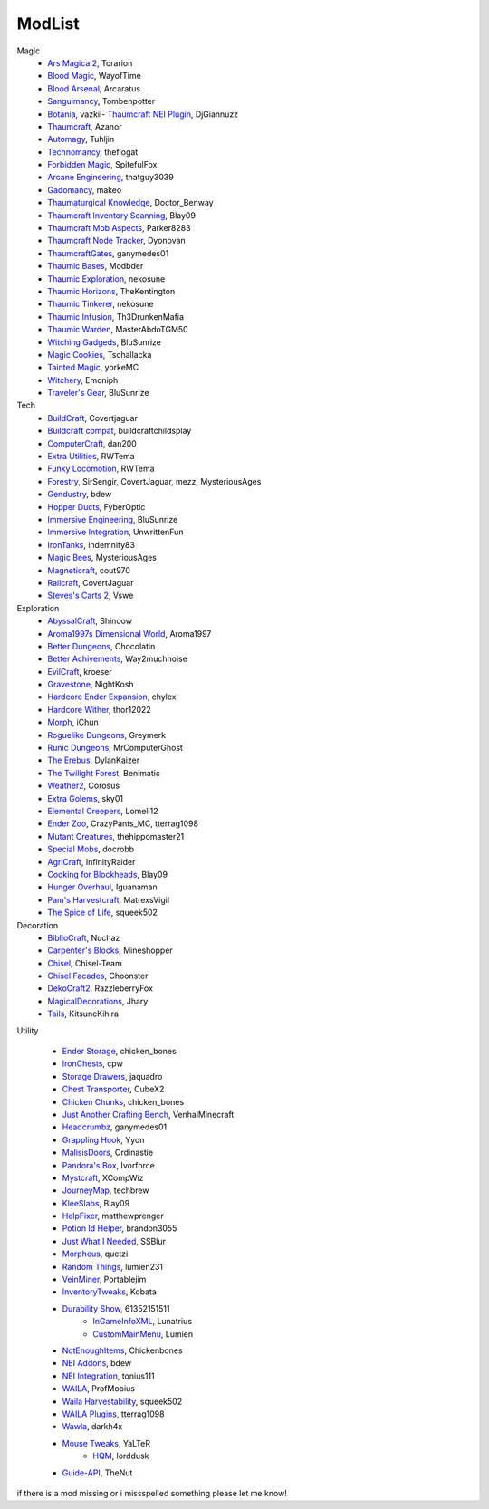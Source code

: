 ===========
ModList
===========

Magic
    - `Ars Magica 2 <http://minecraft.curseforge.com/projects/ars-magica-2>`_, Torarion
    - `Blood Magic <https://github.com/WayofTime/BloodMagic>`_, WayofTime
    - `Blood Arsenal <http://minecraft.curseforge.com/projects/blood-magic-addon-blood-arsenal>`_, Arcaratus
    - `Sanguimancy <http://www.minecraftforum.net/forums/mapping-and-modding/minecraft-mods/2194354-blood-magic-addon-sanguimancy>`_, Tombenpotter
    - `Botania <http://botaniamod.net/license.php>`_, vazkii- `Thaumcraft NEI Plugin <http://www.curse.com/mc-mods/minecraft/225095-thaumcraft-nei-plugin>`_, DjGiannuzz
    - `Thaumcraft <http://www.minecraftforum.net/forums/mapping-and-modding/minecraft-mods/1292130-thaumcraft-4-2-3-5-updated-2015-2-17>`_, Azanor
    - `Automagy <http://minecraft.curseforge.com/projects/automagy>`_, Tuhljin
    - `Technomancy <http://forum.feed-the-beast.com/threads/0-12-0-1-7-10-technomancy-discussion-thread.47481/>`_, theflogat
    - `Forbidden Magic <http://www.minecraftforum.net/forums/mapping-and-modding/minecraft-mods/wip-mods/1445828-tc4-addon-forbidden-magic-v0-57>`_, SpitefulFox
    - `Arcane Engineering <http://minecraft.curseforge.com/projects/arcane-engineering>`_, thatguy3039
    - `Gadomancy <http://minecraft.curseforge.com/projects/gadomancy>`_, makeo
    - `Thaumaturgical Knowledge <http://minecraft.curseforge.com/projects/thaumaturgical-knowledge>`_, Doctor_Benway
    - `Thaumcraft Inventory Scanning <http://minecraft.curseforge.com/projects/thaumcraft-inventory-scanning>`_, Blay09
    - `Thaumcraft Mob Aspects <http://minecraft.curseforge.com/projects/thaumcraft-mob-aspects>`_, Parker8283
    - `Thaumcraft Node Tracker <http://minecraft.curseforge.com/projects/thaumcraft-node-tracker>`_, Dyonovan
    - `ThaumcraftGates <http://minecraft.curseforge.com/projects/thaumcraftgates>`_, ganymedes01
    - `Thaumic Bases <http://minecraft.curseforge.com/projects/thaumic-bases>`_, Modbder
    - `Thaumic Exploration <http://minecraft.curseforge.com/projects/thaumic-exploration>`_, nekosune
    - `Thaumic Horizons <http://minecraft.curseforge.com/projects/thaumic-horizons>`_, TheKentington
    - `Thaumic Tinkerer <http://minecraft.curseforge.com/projects/thaumic-tinkerer>`_, nekosune
    - `Thaumic Infusion <http://minecraft.curseforge.com/projects/thaumic-infusion>`_, Th3DrunkenMafia
    - `Thaumic Warden <http://minecraft.curseforge.com/projects/thaumic-warden>`_, MasterAbdoTGM50
    - `Witching Gadgeds <http://minecraft.curseforge.com/projects/witching-gadgets>`_, BluSunrize
    - `Magic Cookies <http://minecraft.curseforge.com/projects/magic-cookies>`_, Tschallacka
    - `Tainted Magic <http://minecraft.curseforge.com/projects/tainted-magic>`_, yorkeMC
    - `Witchery <https://sites.google.com/site/witcherymod/>`_, Emoniph
    - `Traveler's Gear <http://minecraft.curseforge.com/projects/travellers-gear>`_, BluSunrize
    
    
Tech
    - `BuildCraft <http://minecraft.curseforge.com/projects/buildcraft>`_, Covertjaguar
    - `Buildcraft compat <http://minecraft.curseforge.com/projects/buildcraft-compat>`_, buildcraftchildsplay
    - `ComputerCraft <http://minecraft.curseforge.com/projects/computercraft>`_, dan200
    - `Extra Utilities <http://minecraft.curseforge.com/projects/extra-utilities>`_, RWTema
    - `Funky Locomotion <http://minecraft.curseforge.com/projects/funky-locomotion>`_, RWTema
    - `Forestry <http://minecraft.curseforge.com/projects/forestry>`_, SirSengir, CovertJaguar, mezz, MysteriousAges
    - `Gendustry <http://minecraft.curseforge.com/projects/gendustry>`_, bdew
    - `Hopper Ducts <http://minecraft.curseforge.com/projects/hopper-ducts>`_, FyberOptic
    - `Immersive Engineering <http://minecraft.curseforge.com/projects/immersive-engineering>`_, BluSunrize
    - `Immersive Integration <http://minecraft.curseforge.com/projects/immersive-integration>`_, UnwrittenFun
    - `IronTanks <http://minecraft.curseforge.com/projects/iron-tanks>`_, indemnity83
    - `Magic Bees <http://minecraft.curseforge.com/projects/magic-bees>`_, MysteriousAges
    - `Magneticraft <http://minecraft.curseforge.com/projects/magneticraft>`_, cout970
    - `Railcraft <http://minecraft.curseforge.com/projects/railcraft>`_, CovertJaguar
    - `Steves's Carts 2 <http://minecraft.curseforge.com/projects/steves-carts-2>`_, Vswe
    
    
Exploration
    - `AbyssalCraft <http://minecraft.curseforge.com/projects/abyssalcraft>`_, Shinoow
    - `Aroma1997s Dimensional World <http://minecraft.curseforge.com/projects/aroma1997s-dimensional-world>`_, Aroma1997
    - `Better Dungeons <http://minecraft.curseforge.com/projects/better-dungeons>`_, Chocolatin
    - `Better Achivements <http://minecraft.curseforge.com/projects/betterachievements>`_, Way2muchnoise
    - `EvilCraft <http://minecraft.curseforge.com/projects/evilcraft>`_, kroeser
    - `Gravestone <http://minecraft.curseforge.com/projects/gravestone_mod>`_, NightKosh
    - `Hardcore Ender Expansion <http://minecraft.curseforge.com/projects/hardcore-ender-expansion>`_, chylex
    - `Hardcore Wither <http://minecraft.curseforge.com/projects/hardcore-wither>`_, thor12022
    - `Morph <http://minecraft.curseforge.com/projects/morph>`_, iChun
    - `Roguelike Dungeons <http://minecraft.curseforge.com/projects/roguelike-dungeons>`_, Greymerk
    - `Runic Dungeons <http://minecraft.curseforge.com/projects/runic-dungeons>`_, MrComputerGhost
    - `The Erebus <http://minecraft.curseforge.com/projects/the-erebus>`_, DylanKaizer
    - `The Twilight Forest <http://minecraft.curseforge.com/projects/the-twilight-forest>`_, Benimatic
    - `Weather2 <http://minecraft.curseforge.com/projects/weather-storms-tornadoes>`_, Corosus
    
    - `Extra Golems <http://minecraft.curseforge.com/projects/extra-golems>`_, sky01
    - `Elemental Creepers <http://minecraft.curseforge.com/projects/elemental-creepers>`_, Lomeli12
    - `Ender Zoo <http://minecraft.curseforge.com/projects/ender-zoo>`_, CrazyPants_MC, tterrag1098
    - `Mutant Creatures <http://minecraft.curseforge.com/projects/mutant-creatures-mod>`_, thehippomaster21
    - `Special Mobs <http://minecraft.curseforge.com/projects/special-mobs>`_, docrobb
	
    - `AgriCraft <http://minecraft.curseforge.com/projects/agricraft>`_, InfinityRaider
    - `Cooking for Blockheads <http://minecraft.curseforge.com/projects/cooking-for-blockheads>`_, Blay09
    - `Hunger Overhaul <http://minecraft.curseforge.com/projects/hunger-overhaul>`_, Iguanaman
    - `Pam's Harvestcraft <http://minecraft.curseforge.com/projects/pams-harvestcraft>`_, MatrexsVigil
    - `The Spice of Life <http://minecraft.curseforge.com/projects/the-spice-of-life>`_, squeek502


Decoration
    - `BiblioCraft <http://minecraft.curseforge.com/projects/bibliocraft>`_, Nuchaz
    - `Carpenter's Blocks <http://www.carpentersblocks.com/>`_, Mineshopper
    - `Chisel <http://minecraft.curseforge.com/projects/chisel>`_, Chisel-Team
    - `Chisel Facades <http://minecraft.curseforge.com/projects/chisel-facades>`_, Choonster
    - `DekoCraft2 <http://minecraft.curseforge.com/projects/decocraft2>`_, RazzleberryFox
    - `MagicalDecorations <http://minecraft.curseforge.com/projects/magicaldecorations>`_, Jhary
    - `Tails <http://minecraft.curseforge.com/projects/tails>`_, KitsuneKihira


Utility
    
    - `Ender Storage <http://minecraft.curseforge.com/projects/ender-storage>`_, chicken_bones
    - `IronChests <http://www.minecraftforum.net/forums/mapping-and-modding/minecraft-mods/1280827-1-5-and-up-forge-universal-ironchests-5-0>`_, cpw
    - `Storage Drawers <http://www.minecraftforum.net/forums/mapping-and-modding/minecraft-mods/2198533-storage-drawers-v1-6-1-v2-1-9-updated-sep-12-15>`_, jaquadro
    - `Chest Transporter <http://minecraft.curseforge.com/projects/chest-transporter>`_, CubeX2
    - `Chicken Chunks <http://minecraft.curseforge.com/projects/chickenchunks>`_, chicken_bones
    
    - `Just Another Crafting Bench <http://minecraft.curseforge.com/projects/just-another-crafting-bench>`_, VenhalMinecraft
    - `Headcrumbz <http://minecraft.curseforge.com/projects/headcrumbs>`_, ganymedes01
    - `Grappling Hook <http://minecraft.curseforge.com/projects/grappling-hook-mod>`_, Yyon
    - `MalisisDoors <http://minecraft.curseforge.com/projects/malisisdoors>`_, Ordinastie
    - `Pandora's Box <http://minecraft.curseforge.com/projects/pandoras-box>`_, Ivorforce
    - `Mystcraft <http://minecraft.curseforge.com/projects/mystcraft>`_, XCompWiz
    
    - `JourneyMap <http://journeymap.techbrew.net/>`_, techbrew
    - `KleeSlabs <http://minecraft.curseforge.com/projects/kleeslabs>`_, Blay09
    - `HelpFixer <http://minecraft.curseforge.com/projects/helpfixer>`_, matthewprenger
    - `Potion Id Helper <http://minecraft.curseforge.com/projects/potion-id-helper>`_, brandon3055
    - `Just What I Needed <http://minecraft.curseforge.com/projects/just-what-i-needed-mod>`_, SSBlur
    - `Morpheus <http://minecraft.curseforge.com/projects/morpheus>`_, quetzi
    - `Random Things <http://minecraft.curseforge.com/projects/random-things>`_, lumien231
    - `VeinMiner <http://minecraft.curseforge.com/projects/veinminer>`_, Portablejim
    - `InventoryTweaks <http://www.minecraftforum.net/forums/mapping-and-modding/minecraft-mods/1288184-inventory-tweaks-1-59-march-31>`_, Kobata
    
    - `Durability Show <http://minecraft.curseforge.com/projects/durability-show>`_, 61352151511
	- `InGameInfoXML <http://minecraft.curseforge.com/projects/ingame-info-xml>`_, Lunatrius
	- `CustomMainMenu <http://minecraft.curseforge.com/mc-mods/226406-custom-main-menu>`_, Lumien
    - `NotEnoughItems <http://www.minecraftforum.net/forums/mapping-and-modding/minecraft-mods/1279956-chickenbones-mods>`_, Chickenbones
    - `NEI Addons <http://www.minecraftforum.net/forums/mapping-and-modding/minecraft-mods/1289113-nei-addons-v1-12-2-now-supports-botany-flower>`_, bdew
    - `NEI Integration <http://minecraft.curseforge.com/projects/nei-integration>`_, tonius111
    - `WAILA <http://minecraft.curseforge.com/members/ProfMobius/projects>`_, ProfMobius
    - `Waila Harvestability <http://www.minecraftforum.net/forums/mapping-and-modding/minecraft-mods/1295067-waila-harvestability-how-can-i-harvest-what-im>`_, squeek502
    - `WAILA Plugins <http://www.curse.com/mc-mods/minecraft/226119-waila-plugins>`_, tterrag1098
    - `Wawla <http://minecraft.curseforge.com/projects/wawla-what-are-we-looking-at>`_, darkh4x
    - `Mouse Tweaks <http://minecraft.curseforge.com/mc-mods/60089-mouse-tweaks>`_, YaLTeR
	- `HQM <http://minecraft.curseforge.com/mc-mods/77027-hardcore-questing-mode>`_, lorddusk
    - `Guide-API <http://minecraft.curseforge.com/mc-mods/228832-guide-api>`_, TheNut

if there is a mod missing or i missspelled something please let me know!